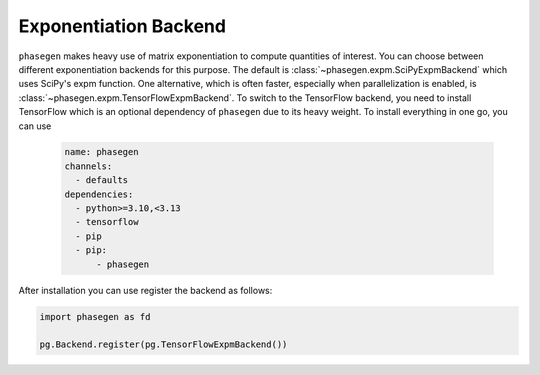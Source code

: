 .. _exponentiation_backend:

Exponentiation Backend
======================

``phasegen`` makes heavy use of matrix exponentiation to compute quantities of interest. You can choose between different exponentiation backends for this purpose. The default is :class:`~phasegen.expm.SciPyExpmBackend` which uses SciPy's expm function. One alternative, which is often faster, especially when parallelization is enabled, is :class:`~phasegen.expm.TensorFlowExpmBackend`. To switch to the TensorFlow backend, you need to install TensorFlow which is an optional dependency of ``phasegen`` due to its heavy weight. To install everything in one go, you can use

   .. code-block:: yaml

      name: phasegen
      channels:
        - defaults
      dependencies:
        - python>=3.10,<3.13
        - tensorflow
        - pip
        - pip:
            - phasegen

After installation you can use register the backend as follows:

.. code-block:: python

    import phasegen as fd

    pg.Backend.register(pg.TensorFlowExpmBackend())